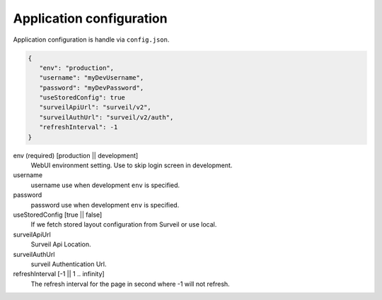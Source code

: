 Application configuration
=========================

Application configuration is handle via ``config.json``.

.. code-block:: javascript

   {
      "env": "production",
      "username": "myDevUsername",
      "password": "myDevPassword",
      "useStoredConfig": true
      "surveilApiUrl": "surveil/v2",
      "surveilAuthUrl": "surveil/v2/auth",
      "refreshInterval": -1
   }

env (required) [production || development]
    WebUI environment setting. Use to skip login screen in development.

username
    username use when development ``env`` is specified.

password
    password use when development ``env`` is specified.

useStoredConfig [true || false]
    If we fetch stored layout configuration from Surveil or use local.

surveilApiUrl
    Surveil Api Location.

surveilAuthUrl
    surveil Authentication Url.

refreshInterval [-1 || 1 .. infinity]
    The refresh interval for the page in second where -1 will not refresh.
